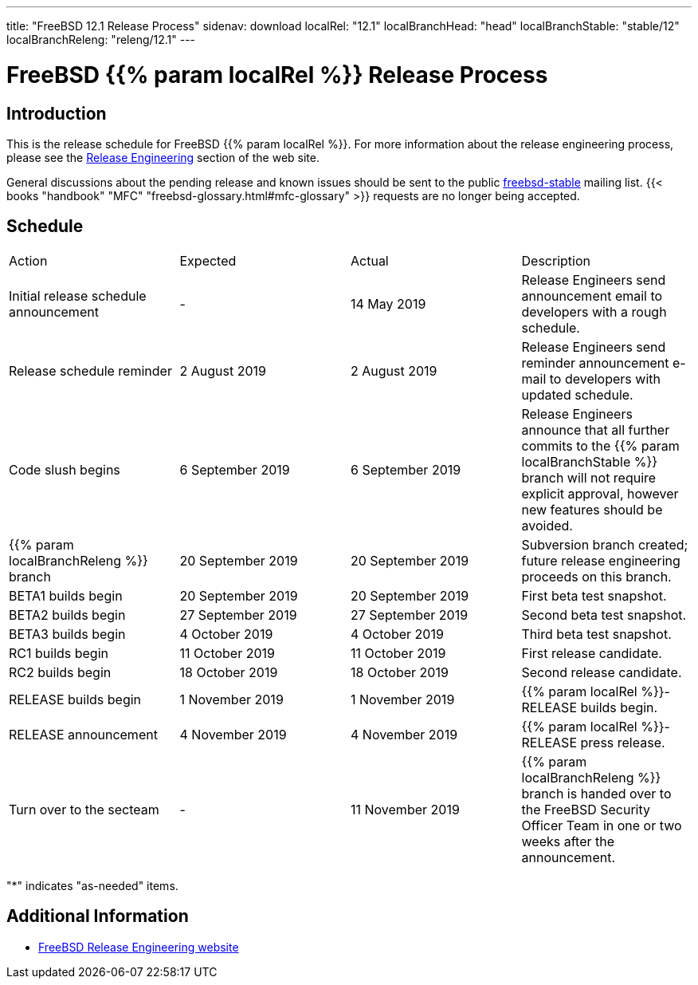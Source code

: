 ---
title: "FreeBSD 12.1 Release Process"
sidenav: download
localRel: "12.1"
localBranchHead: "head"
localBranchStable: "stable/12"
localBranchReleng: "releng/12.1"
---

= FreeBSD {{% param localRel %}} Release Process

== Introduction

This is the release schedule for FreeBSD {{% param localRel %}}. For more information about the release engineering process, please see the link:../../../releng/[Release Engineering] section of the web site.

General discussions about the pending release and known issues should be sent to the public mailto:FreeBSD-stable@FreeBSD.org[freebsd-stable] mailing list. {{< books "handbook" "MFC" "freebsd-glossary.html#mfc-glossary" >}} requests are no longer being accepted.

== Schedule

[cols=",,,",]
|===
|Action |Expected |Actual |Description
|Initial release schedule announcement |- |14 May 2019 |Release Engineers send announcement email to developers with a rough schedule.
|Release schedule reminder |2 August 2019 |2 August 2019 |Release Engineers send reminder announcement e-mail to developers with updated schedule.
|Code slush begins |6 September 2019 |6 September 2019 |Release Engineers announce that all further commits to the {{% param localBranchStable %}} branch will not require explicit approval, however new features should be avoided.
|{{% param localBranchReleng %}} branch |20 September 2019 |20 September 2019 |Subversion branch created; future release engineering proceeds on this branch.
|BETA1 builds begin |20 September 2019 |20 September 2019 |First beta test snapshot.
|BETA2 builds begin |27 September 2019 |27 September 2019 |Second beta test snapshot.
|BETA3 builds begin |4 October 2019 |4 October 2019 |Third beta test snapshot.
|RC1 builds begin |11 October 2019 |11 October 2019 |First release candidate.
|RC2 builds begin |18 October 2019 |18 October 2019 |Second release candidate.
|RELEASE builds begin |1 November 2019 |1 November 2019 |{{% param localRel %}}-RELEASE builds begin.
|RELEASE announcement |4 November 2019 |4 November 2019 |{{% param localRel %}}-RELEASE press release.
|Turn over to the secteam |- |11 November 2019 |{{% param localBranchReleng %}} branch is handed over to the FreeBSD Security Officer Team in one or two weeks after the announcement.
|===

"*" indicates "as-needed" items.

////
== Status / TODO
link:todo/[FreeBSD Release Engineering TODO Page]
////

== Additional Information

* link:../../releng/[FreeBSD Release Engineering website]
